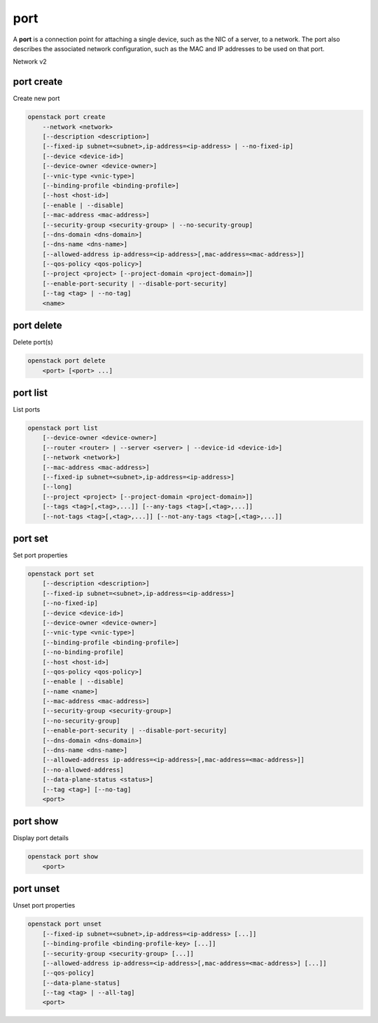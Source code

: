 ====
port
====

A **port** is a connection point for attaching a single device, such as the
NIC of a server, to a network. The port also describes the associated network
configuration, such as the MAC and IP addresses to be used on that port.

Network v2

port create
-----------

Create new port

.. program:: port create
.. code:: bash

    openstack port create
        --network <network>
        [--description <description>]
        [--fixed-ip subnet=<subnet>,ip-address=<ip-address> | --no-fixed-ip]
        [--device <device-id>]
        [--device-owner <device-owner>]
        [--vnic-type <vnic-type>]
        [--binding-profile <binding-profile>]
        [--host <host-id>]
        [--enable | --disable]
        [--mac-address <mac-address>]
        [--security-group <security-group> | --no-security-group]
        [--dns-domain <dns-domain>]
        [--dns-name <dns-name>]
        [--allowed-address ip-address=<ip-address>[,mac-address=<mac-address>]]
        [--qos-policy <qos-policy>]
        [--project <project> [--project-domain <project-domain>]]
        [--enable-port-security | --disable-port-security]
        [--tag <tag> | --no-tag]
        <name>

.. option:: --network <network>

    Network this port belongs to (name or ID)

.. option:: --description <description>

    Description of this port

.. option:: --fixed-ip subnet=<subnet>,ip-address=<ip-address>

    Desired IP and/or subnet for this port (name or ID):
    subnet=<subnet>,ip-address=<ip-address>
    (repeat option to set multiple fixed IP addresses)

.. option:: --no-fixed-ip

    No IP or subnet for this port

.. option:: --device <device-id>

    Port device ID

.. option:: --device-owner <device-owner>

    Device owner of this port. This is the entity that uses
    the port (for example, network:dhcp).

.. option:: --vnic-type <vnic-type>

    VNIC type for this port (direct | direct-physical | macvtap | normal | baremetal |
    virtio-forwarder, default: normal)

.. option:: --binding-profile <binding-profile>

    Custom data to be passed as binding:profile. Data may
    be passed as <key>=<value> or JSON.
    (repeat option to set multiple binding:profile data)

.. option:: --host <host-id>

    Allocate port on host ``<host-id>`` (ID only)

.. option:: --enable

    Enable port (default)

.. option:: --disable

    Disable port

.. option:: --mac-address <mac-address>

    MAC address of this port

.. option:: --security-group <security-group>

    Security group to associate with this port (name or ID)
    (repeat option to set multiple security groups)

.. option::  --no-security-group

    Associate no security groups with this port

.. option:: --dns-domain <dns-name>

    Set DNS domain for this port
    (requires dns_domain for ports extension)

.. option:: --dns-name <dns-name>

    Set DNS name for this port
    (requires DNS integration extension)

.. option:: --allowed-address ip-address=<ip-address>[,mac-address=<mac-address>]

    Add allowed-address pair associated with this port:
    ip-address=<ip-address>[,mac-address=<mac-address>]
    (repeat option to set multiple allowed-address pairs)

.. option:: --qos-policy <qos-policy>

    Attach QoS policy to this port (name or ID)

.. option:: --project <project>

    Owner's project (name or ID)

.. option:: --project-domain <project-domain>

    Domain the project belongs to (name or ID).
    This can be used in case collisions between project names exist.

.. option::  --enable-port-security

    Enable port security for this port (Default)

.. option::  --disable-port-security

    Disable port security for this port

.. option:: --tag <tag>

    Tag to be added to the port (repeat option to set multiple tags)

.. option:: --no-tag

    No tags associated with the port

.. _port_create-name:
.. describe:: <name>

    Name of this port

port delete
-----------

Delete port(s)

.. program:: port delete
.. code:: bash

    openstack port delete
        <port> [<port> ...]

.. _port_delete-port:
.. describe:: <port>

    Port(s) to delete (name or ID)

port list
---------

List ports

.. program:: port list
.. code:: bash

    openstack port list
        [--device-owner <device-owner>]
        [--router <router> | --server <server> | --device-id <device-id>]
        [--network <network>]
        [--mac-address <mac-address>]
        [--fixed-ip subnet=<subnet>,ip-address=<ip-address>]
        [--long]
        [--project <project> [--project-domain <project-domain>]]
        [--tags <tag>[,<tag>,...]] [--any-tags <tag>[,<tag>,...]]
        [--not-tags <tag>[,<tag>,...]] [--not-any-tags <tag>[,<tag>,...]]

.. option:: --device-owner <device-owner>

    List only ports with the specified device owner. This is
    the entity that uses the port (for example, network:dhcp).

.. option:: --router <router>

    List only ports attached to this router (name or ID)

.. option:: --server <server>

    List only ports attached to this server (name or ID)

.. option:: --device-id <device-id>

    List only ports with the specified device ID

.. option:: --network <network>

    List only ports attached to this network (name or ID)

.. option:: --mac-address <mac-address>

    List only ports with this MAC address

.. option:: --fixed-ip subnet=<subnet>,ip-address=<ip-address>

    Desired IP and/or subnet for filtering ports (name or ID):
    subnet=<subnet>,ip-address=<ip-address>
    (repeat option to set multiple fixed IP addresses)

.. option:: --long

    List additional fields in output

.. option:: --project <project>

    List ports according to their project (name or ID)

.. option:: --project-domain <project-domain>

    Domain the project belongs to (name or ID).
    This can be used in case collisions between project names exist.

.. option:: --tags <tag>[,<tag>,...]

    List ports which have all given tag(s)

.. option:: --any-tags <tag>[,<tag>,...]

    List ports which have any given tag(s)

.. option:: --not-tags <tag>[,<tag>,...]

    Exclude ports which have all given tag(s)

.. option:: --not-any-tags <tag>[,<tag>,...]

    Exclude ports which have any given tag(s)

port set
--------

Set port properties

.. program:: port set
.. code:: bash

    openstack port set
        [--description <description>]
        [--fixed-ip subnet=<subnet>,ip-address=<ip-address>]
        [--no-fixed-ip]
        [--device <device-id>]
        [--device-owner <device-owner>]
        [--vnic-type <vnic-type>]
        [--binding-profile <binding-profile>]
        [--no-binding-profile]
        [--host <host-id>]
        [--qos-policy <qos-policy>]
        [--enable | --disable]
        [--name <name>]
        [--mac-address <mac-address>]
        [--security-group <security-group>]
        [--no-security-group]
        [--enable-port-security | --disable-port-security]
        [--dns-domain <dns-domain>]
        [--dns-name <dns-name>]
        [--allowed-address ip-address=<ip-address>[,mac-address=<mac-address>]]
        [--no-allowed-address]
        [--data-plane-status <status>]
        [--tag <tag>] [--no-tag]
        <port>

.. option:: --description <description>

    Description of this port

.. option:: --fixed-ip subnet=<subnet>,ip-address=<ip-address>

    Desired IP and/or subnet for this port (name or ID):
    subnet=<subnet>,ip-address=<ip-address>
    (repeat option to set multiple fixed IP addresses)

.. option:: --no-fixed-ip

    Clear existing information of fixed IP addresses.
    Specify both :option:`--fixed-ip` and :option:`--no-fixed-ip`
    to overwrite the current fixed IP addresses.

.. option:: --device <device-id>

    Port device ID

.. option:: --device-owner <device-owner>

    Device owner of this port. This is the entity that uses
    the port (for example, network:dhcp).

.. option:: --vnic-type <vnic-type>

    VNIC type for this port (direct | direct-physical | macvtap | normal | baremetal |
    virtio-forwarder, default: normal)

.. option:: --binding-profile <binding-profile>

    Custom data to be passed as binding:profile. Data may
    be passed as <key>=<value> or JSON.
    (repeat option to set multiple binding:profile data)

.. option:: --no-binding-profile

    Clear existing information of binding:profile.
    Specify both :option:`--binding-profile` and :option:`--no-binding-profile`
    to overwrite the current binding:profile information.

.. option:: --host <host-id>

    Allocate port on host ``<host-id>`` (ID only)

.. option:: --qos-policy <qos-policy>

    Attach QoS policy to this port (name or ID)

.. option:: --enable

    Enable port

.. option:: --disable

    Disable port

.. option:: --name

    Set port name

.. option:: --mac-address

    Set port's MAC address (admin only)

.. option:: --security-group <security-group>

    Security group to associate with this port (name or ID)
    (repeat option to set multiple security groups)

.. option::  --no-security-group

    Clear existing security groups associated with this port

.. option::  --enable-port-security

    Enable port security for this port

.. option::  --disable-port-security

    Disable port security for this port

.. option:: --dns-domain <dns-domain>

    Set DNS domain for this port
    (requires dns_domain for ports extension)

.. option:: --dns-name <dns-name>

    Set DNS name for this port
    (requires DNS integration extension)

.. option:: --allowed-address ip-address=<ip-address>[,mac-address=<mac-address>]

    Add allowed-address pair associated with this port:
    ip-address=<ip-address>[,mac-address=<mac-address>]
    (repeat option to set multiple allowed-address pairs)

.. option:: --no-allowed-address

    Clear existing allowed-address pairs associated
    with this port.
    (Specify both --allowed-address and --no-allowed-address
    to overwrite the current allowed-address pairs)

.. option:: --data-plane-status

    Set data plane status of this port (ACTIVE | DOWN).
    Unset it to None with the 'port unset' command
    (requires data plane status extension)

.. option:: --tag <tag>

    Tag to be added to the port (repeat option to set multiple tags)

.. option:: --no-tag

    Clear tags associated with the port. Specify both --tag
    and --no-tag to overwrite current tags

.. _port_set-port:
.. describe:: <port>

    Port to modify (name or ID)

port show
---------

Display port details

.. program:: port show
.. code:: bash

    openstack port show
        <port>

.. _port_show-port:
.. describe:: <port>

    Port to display (name or ID)

port unset
----------

Unset port properties

.. program:: port unset
.. code:: bash

    openstack port unset
        [--fixed-ip subnet=<subnet>,ip-address=<ip-address> [...]]
        [--binding-profile <binding-profile-key> [...]]
        [--security-group <security-group> [...]]
        [--allowed-address ip-address=<ip-address>[,mac-address=<mac-address>] [...]]
        [--qos-policy]
        [--data-plane-status]
        [--tag <tag> | --all-tag]
        <port>

.. option:: --fixed-ip subnet=<subnet>,ip-address=<ip-address>

    Desired IP and/or subnet which should be removed
    from this port (name or ID): subnet=<subnet>,ip-address=<ip-address>
    (repeat option to unset multiple fixed IP addresses)

.. option:: --binding-profile <binding-profile-key>

    Desired key which should be removed from binding-profile
    (repeat option to unset multiple binding:profile data)

.. option:: --security-group <security-group>

    Security group which should be removed from this port (name or ID)
    (repeat option to unset multiple security groups)

.. option:: --allowed-address ip-address=<ip-address>[,mac-address=<mac-address>]

    Desired allowed-address pair which should be removed from this port:
    ip-address=<ip-address>[,mac-address=<mac-address>]
    (repeat option to unset multiple allowed-address pairs)

.. option:: --qos-policy

    Remove the QoS policy attached to the port

.. option:: --data-plane-status

    Clear existing information of data plane status

.. option:: --tag <tag>

    Tag to be removed from the port
    (repeat option to remove multiple tags)

.. option:: --all-tag

    Clear all tags associated with the port

.. _port_unset-port:
.. describe:: <port>

    Port to modify (name or ID)
